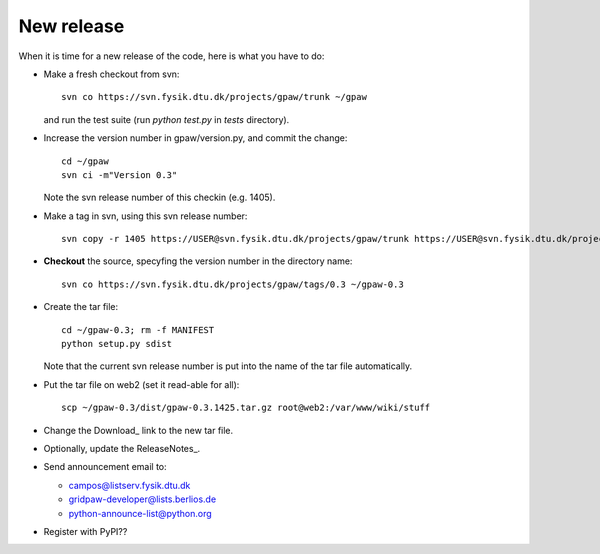 .. _newrelease:

===========
New release
===========

When it is time for a new release of the code, here is what you have to do:

* Make a fresh checkout from svn::

   svn co https://svn.fysik.dtu.dk/projects/gpaw/trunk ~/gpaw

  and run the test suite (run `python test.py` in `tests` directory).
* Increase the version number in gpaw/version.py, and commit the change::

   cd ~/gpaw
   svn ci -m"Version 0.3"

  Note the svn release number of this checkin (e.g. 1405).
* Make a tag in svn, using this svn release number::

   svn copy -r 1405 https://USER@svn.fysik.dtu.dk/projects/gpaw/trunk https://USER@svn.fysik.dtu.dk/projects/gpaw/tags/0.3 -m "Version 0.3"

* **Checkout** the source, specyfing the version number in the directory name::

   svn co https://svn.fysik.dtu.dk/projects/gpaw/tags/0.3 ~/gpaw-0.3

* Create the tar file::

   cd ~/gpaw-0.3; rm -f MANIFEST
   python setup.py sdist

  Note that the current svn release number is put into the name of the tar file automatically.
* Put the tar file on web2 (set it read-able for all)::

   scp ~/gpaw-0.3/dist/gpaw-0.3.1425.tar.gz root@web2:/var/www/wiki/stuff

* Change the Download_ link to the new tar file.
* Optionally, update the ReleaseNotes_.
* Send announcement email to:

  - campos@listserv.fysik.dtu.dk
  - gridpaw-developer@lists.berlios.de
  - python-announce-list@python.org

* Register with PyPI??
